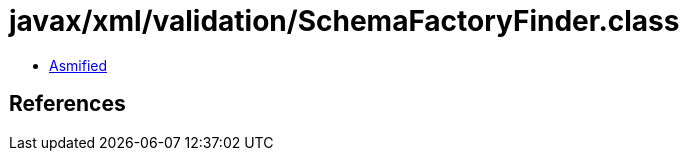 = javax/xml/validation/SchemaFactoryFinder.class

 - link:SchemaFactoryFinder-asmified.java[Asmified]

== References


